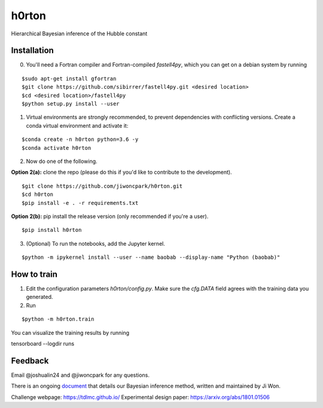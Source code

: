 ======
h0rton
======

.. image:: https://travis-ci.com/jiwoncpark/h0rton.svg?branch=master
    :target: https://travis-ci.org/jiwoncpark/h0rton

.. image:: https://readthedocs.org/projects/pybaobab/badge/?version=latest
        :target: https://pybaobab.readthedocs.io/en/latest/?badge=latest
        :alt: Documentation Status

Hierarchical Bayesian inference of the Hubble constant

Installation
============

0. You'll need a Fortran compiler and Fortran-compiled `fastell4py`, which you can get on a debian system by running

::

$sudo apt-get install gfortran
$git clone https://github.com/sibirrer/fastell4py.git <desired location>
$cd <desired location>/fastell4py
$python setup.py install --user

1. Virtual environments are strongly recommended, to prevent dependencies with conflicting versions. Create a conda virtual environment and activate it:

::

$conda create -n h0rton python=3.6 -y
$conda activate h0rton

2. Now do one of the following. 

**Option 2(a):** clone the repo (please do this if you'd like to contribute to the development).

::

$git clone https://github.com/jiwoncpark/h0rton.git
$cd h0rton
$pip install -e . -r requirements.txt

**Option 2(b):** pip install the release version (only recommended if you're a user).

::

$pip install h0rton


3. (Optional) To run the notebooks, add the Jupyter kernel.

::

$python -m ipykernel install --user --name baobab --display-name "Python (baobab)"

How to train
============

1. Edit the configuration parameters `h0rton/config.py`. Make sure the `cfg.DATA` field agrees with the training data you generated.

2. Run

::

$python -m h0rton.train

You can visualize the training results by running

::

tensorboard --logdir runs

Feedback
========

Email @joshualin24 and @jiwoncpark for any questions.

There is an ongoing `document <https://www.overleaf.com/read/pswdqwttjbjr>`_ that details our Bayesian inference method, written and maintained by Ji Won.

Challenge webpage: https://tdlmc.github.io/
Experimental design paper: https://arxiv.org/abs/1801.01506